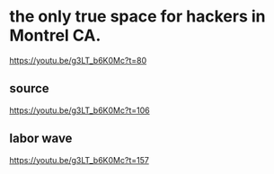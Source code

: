 * the only true space for hackers in Montrel CA.
https://youtu.be/g3LT_b6K0Mc?t=80
** source
https://youtu.be/g3LT_b6K0Mc?t=106
** labor wave
https://youtu.be/g3LT_b6K0Mc?t=157
